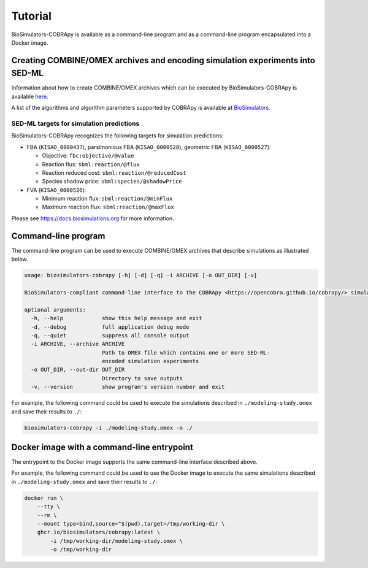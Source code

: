 Tutorial
========

BioSimulators-COBRApy is available as a command-line program and as a command-line program encapsulated into a Docker image.


Creating COMBINE/OMEX archives and encoding simulation experiments into SED-ML
------------------------------------------------------------------------------

Information about how to create COMBINE/OMEX archives which can be executed by BioSimulators-COBRApy is available `here <`https://docs.biosimulations.org/users/creating-projects/>`_.

A list of the algorithms and algorithm parameters supported by COBRApy is available at `BioSimulators <https://biosimulators.org/simulators/cobrapy>`_.


SED-ML targets for simulation predictions
+++++++++++++++++++++++++++++++++++++++++

BioSimulators-COBRApy recognizes the following targets for simulation predictions:

* FBA (``KISAO_0000437``), parsimonious FBA (``KISAO_0000528``), geometric FBA (``KISAO_0000527``):

  * Objective: ``fbc:objective/@value``
  * Reaction flux: ``sbml:reaction/@flux``
  * Reaction reduced cost: ``sbml:reaction/@reducedCost``
  * Species shadow price: ``sbml:species/@shadowPrice``

* FVA (``KISAO_0000526``):

  * Minimum reaction flux: ``sbml:reaction/@minFlux``
  * Maximum reaction flux: ``sbml:reaction/@maxFlux``

Please see `https://docs.biosimulations.org <https://docs.biosimulations.org/concepts/conventions/simulation-experiments/>`_ for more information.

Command-line program
--------------------

The command-line program can be used to execute COMBINE/OMEX archives that describe simulations as illustrated below.

.. code-block:: text

    usage: biosimulators-cobrapy [-h] [-d] [-q] -i ARCHIVE [-o OUT_DIR] [-v]

    BioSimulators-compliant command-line interface to the COBRApy <https://opencobra.github.io/cobrapy/> simulation program.

    optional arguments:
      -h, --help            show this help message and exit
      -d, --debug           full application debug mode
      -q, --quiet           suppress all console output
      -i ARCHIVE, --archive ARCHIVE
                            Path to OMEX file which contains one or more SED-ML-
                            encoded simulation experiments
      -o OUT_DIR, --out-dir OUT_DIR
                            Directory to save outputs
      -v, --version         show program's version number and exit

For example, the following command could be used to execute the simulations described in ``./modeling-study.omex`` and save their results to ``./``:

.. code-block:: text

    biosimulators-cobrapy -i ./modeling-study.omex -o ./


Docker image with a command-line entrypoint
-------------------------------------------

The entrypoint to the Docker image supports the same command-line interface described above.

For example, the following command could be used to use the Docker image to execute the same simulations described in ``./modeling-study.omex`` and save their results to ``./``:

.. code-block:: text

    docker run \
        --tty \
        --rm \
        --mount type=bind,source="$(pwd),target=/tmp/working-dir \
        ghcr.io/biosimulators/cobrapy:latest \
            -i /tmp/working-dir/modeling-study.omex \
            -o /tmp/working-dir
